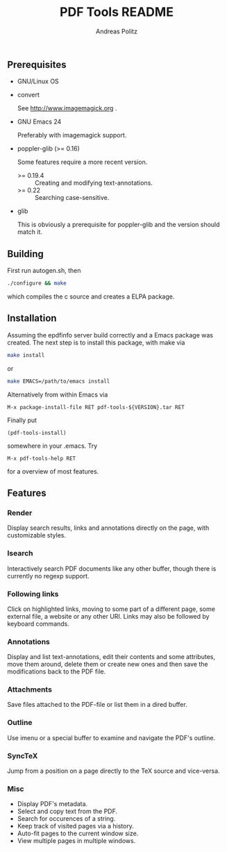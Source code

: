 #+TITLE:     PDF Tools README
#+AUTHOR:    Andreas Politz
#+EMAIL:     politza@fh-trier.de

** Prerequisites
   + GNU/Linux OS
   + convert 

     See http://www.imagemagick.org .
   + GNU Emacs 24 

     Preferably with imagemagick support.  
   + poppler-glib (>= 0.16)

     Some features require a more recent version.
     - >= 0.19.4 :: Creating and modifying text-annotations.
     - >= 0.22 :: Searching case-sensitive.
   + glib

     This is obviously a prerequisite for poppler-glib and the version
     should match it.

** Building
  First run autogen.sh, then
#+begin_src sh
  ./configure && make
#+end_src
  which compiles the c source and creates a ELPA package.
** Installation
  Assuming the epdfinfo server build correctly and a Emacs package was
  created.  The next step is to install this package, with make
  via
#+begin_src sh
  make install
#+end_src
  or
#+begin_src sh
  make EMACS=/path/to/emacs install
#+end_src
  
  Alternatively from within Emacs via
#+begin_src elisp
  M-x package-install-file RET pdf-tools-${VERSION}.tar RET
#+end_src
  Finally put
#+begin_src elisp
  (pdf-tools-install)
#+end_src
  somewhere in your .emacs.  Try
#+begin_src elisp
  M-x pdf-tools-help RET
#+end_src
  for a overview of most features.

** Features
*** Render
    Display search results, links and annotations directly on the page,
    with customizable styles.
*** Isearch 
    Interactively search PDF documents like any other buffer, though
    there is currently no regexp support. 
*** Following links
    Click on highlighted links, moving to some part of a different
    page, some external file, a website or any other URI.  Links may
    also be followed by keyboard commands.
*** Annotations
    Display and list text-annotations, edit their contents and some
    attributes, move them around, delete them or create new ones and
    then save the modifications back to the PDF file.
*** Attachments
    Save files attached to the PDF-file or list them in a dired buffer.
*** Outline
    Use imenu or a special buffer to examine and navigate the PDF's
    outline.
*** SyncTeX
    Jump from a position on a page directly to the TeX source and
    vice-versa.
*** Misc
   + Display PDF's metadata.
   + Select and copy text from the PDF.
   + Search for occurences of a string.
   + Keep track of visited pages via a history.
   + Auto-fit pages to the current window size.
   + View multiple pages in multiple windows.

# Local Variables:
# mode: org
# End:
